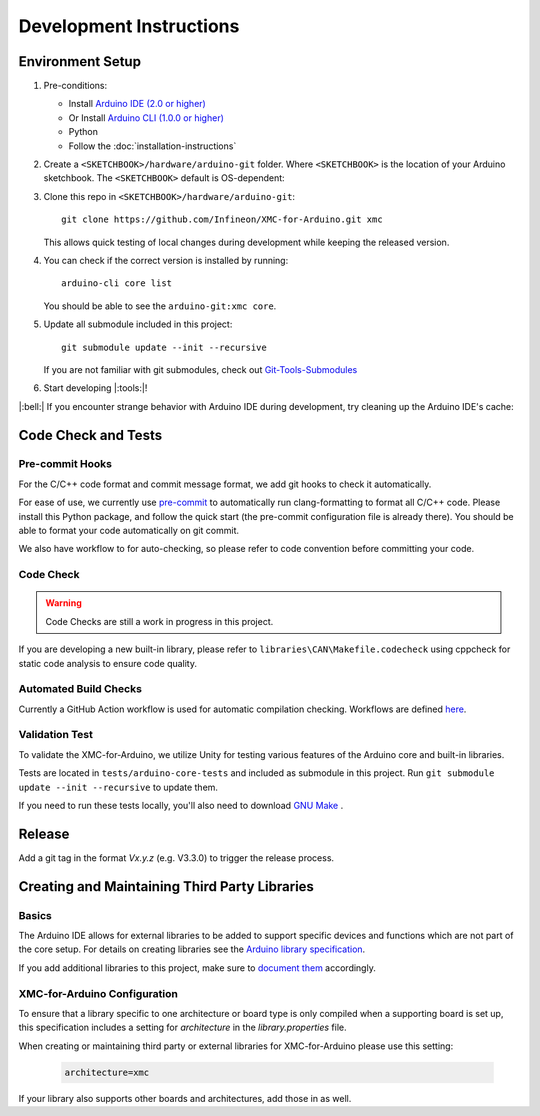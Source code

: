 Development Instructions
=========================

..
   TODOS:
   - Code conventions
   - Tools installation:
      - test
      - doc
      - code check
      - ... 

.. _env_dev_setup:

Environment Setup
------------------

#. Pre-conditions:

   * Install `Arduino IDE (2.0 or higher) <https://docs.arduino.cc/software/ide-v2/tutorials/getting-started/ide-v2-downloading-and-installing/>`_ 
   * Or Install `Arduino CLI (1.0.0 or higher) <https://arduino.github.io/arduino-cli/latest/installation/>`_
   * Python
   * Follow the :doc:`installation-instructions`

#. Create a ``<SKETCHBOOK>/hardware/arduino-git`` folder. Where ``<SKETCHBOOK>`` is the location of your Arduino sketchbook. The ``<SKETCHBOOK>`` default is OS-dependent:
   
   .. tabs::

      .. group-tab:: Linux

         ::

              {HOME}/Arduino

      .. group-tab:: Windows

         ::

              {DOCUMENTS}/Arduino

      .. group-tab:: MacOS

         ::

              {HOME}/Documents/Arduino


#. Clone this repo in ``<SKETCHBOOK>/hardware/arduino-git``: 
   :: 
         
      git clone https://github.com/Infineon/XMC-for-Arduino.git xmc
   
   This allows quick testing of local changes during development while keeping the released version.

#. You can check if the correct version is installed by running: 
   ::

      arduino-cli core list

   You should be able to see the ``arduino-git:xmc core``.

#. Update all submodule included in this project:
   ::

      git submodule update --init --recursive
   
   If you are not familiar with git submodules, check out `Git-Tools-Submodules <https://git-scm.com/book/en/v2/Git-Tools-Submodules>`_ 

#. Start developing |:tools:|!

|:bell:| 
If you encounter strange behavior with Arduino IDE during development, try cleaning up the Arduino IDE's cache:

   .. tabs::

      .. group-tab:: Windows

         .. code-block:: text
            
            %AppData%\arduino-ide

      .. group-tab:: Linux

         ::

            ~/.config/arduino-ide

      .. group-tab:: macOS

         ::
         
            ~/Library/Application Support/arduino-ide/

Code Check and Tests
----------------------

Pre-commit Hooks
^^^^^^^^^^^^^^^^^^
For the C/C++ code format and commit message format, we add git hooks to check it automatically.

For ease of use, we currently use `pre-commit <https://pre-commit.com/>`_ to automatically run clang-formatting to format all C/C++ code.
Please install this Python package, and follow the quick start (the pre-commit configuration file is already there). You should be able to format your code automatically on git commit.

We also have workflow to for auto-checking, so please refer to code convention before committing your code.

Code Check
^^^^^^^^^^^^
.. warning::

   Code Checks are still a work in progress in this project.

If you are developing a new built-in library, please refer to ``libraries\CAN\Makefile.codecheck`` using cppcheck for static code analysis to ensure code quality.

Automated Build Checks
^^^^^^^^^^^^^^^^^^^^^^^^
Currently a GitHub Action workflow is used for automatic compilation checking.
Workflows are defined `here <https://github.com/Infineon/XMC-for-Arduino/blob/master/.github/workflows/compile-examples.yml>`_.

Validation Test
^^^^^^^^^^^^^^^^
To validate the XMC-for-Arduino, we utilize Unity for testing various features of the Arduino core and built-in libraries.

Tests are located in ``tests/arduino-core-tests`` and included as submodule in this project. Run  ``git submodule update --init --recursive`` to update them.  

If you need to run these tests locally, you'll also need to download `GNU Make <https://www.gnu.org/software/make/#download>`_ .

Release
---------
Add a git tag in the format `Vx.y.z` (e.g. V3.3.0) to trigger the release process.


Creating and Maintaining Third Party Libraries
------------------------------------------------
Basics
^^^^^^^^
The Arduino IDE allows for external libraries to be added to support specific devices and functions which are not part of the core setup. For details on creating libraries see the 
`Arduino library specification <https://arduino.github.io/arduino-cli/library-specification/>`_.

If you add additional libraries to this project, make sure to `document them <https://xmc-arduino.readthedocs.io/en/latest/builtin-libraries.html>`_ accordingly.

XMC-for-Arduino Configuration
^^^^^^^^^^^^^^^^^^^^^^^^^^^^^^^^
To ensure that a library specific to one architecture or board type is only compiled when a supporting board is set up, this specification includes a setting for *architecture* in the *library.properties* file.

When creating or maintaining third party or external libraries for XMC-for-Arduino please use this setting:

   .. code-block:: text
      
      architecture=xmc

If your library also supports other boards and architectures, add those in as well.
